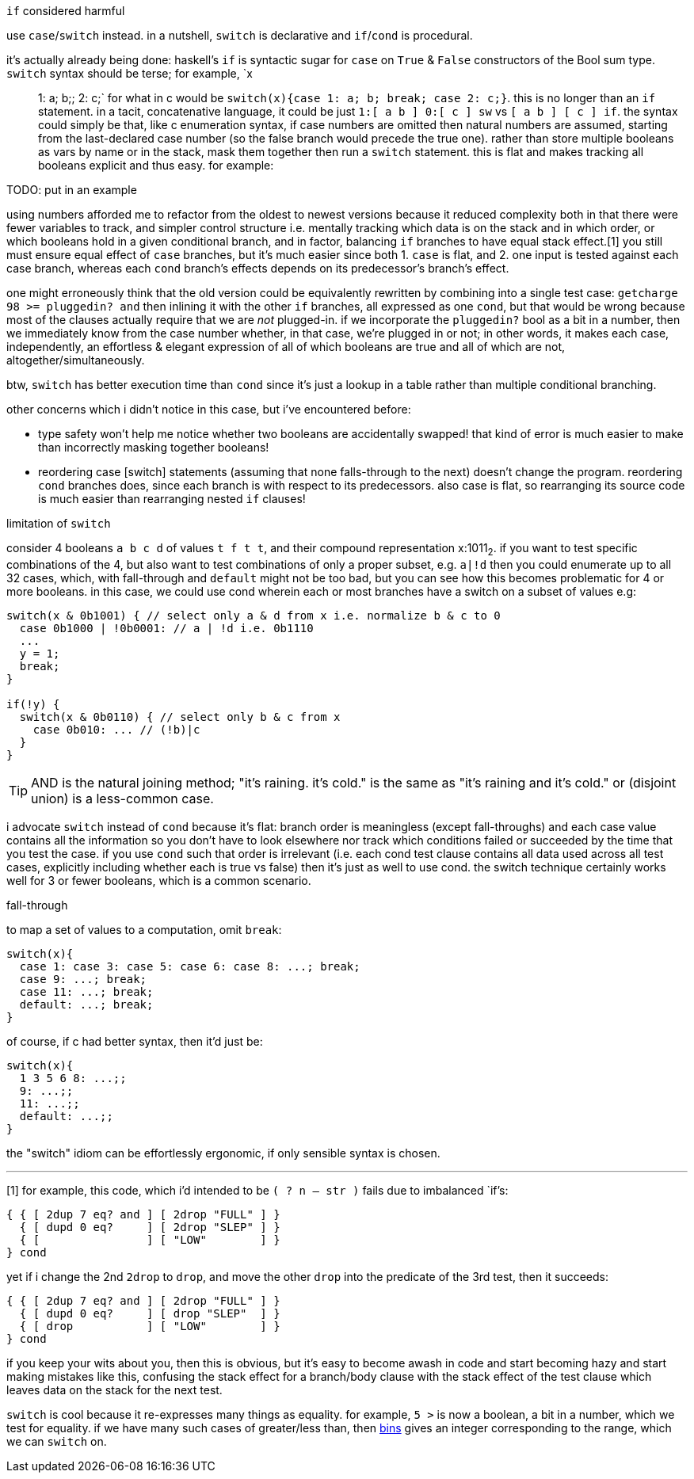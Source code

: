 .`if` considered harmful

use `case`/`switch` instead. in a nutshell, `switch` is declarative and `if`/`cond` is procedural.

it's actually already being done: haskell's `if` is syntactic sugar for `case` on `True` & `False` constructors of the Bool sum type. `switch` syntax should be terse; for example, `x:: 1: a; b;; 2: c;` for what in c would be `switch(x){case 1: a; b; break; case 2: c;}`. this is no longer than an `if` statement. in a tacit, concatenative language, it could be just `1:[ a b ] 0:[ c ] sw` vs `[ a b ] [ c ] if`. the syntax could simply be that, like c enumeration syntax, if case numbers are omitted then natural numbers are assumed, starting from the last-declared case number (so the false branch would precede the true one). rather than store multiple booleans as vars by name or in the stack, mask them together then run a `switch` statement. this is flat and makes tracking all booleans explicit and thus easy. for example:

TODO: put in an example

using numbers afforded me to refactor from the oldest to newest versions because it reduced complexity both in that there were fewer variables to track, and simpler control structure i.e. mentally tracking which data is on the stack and in which order, or which booleans hold in a given conditional branch, and in factor, balancing `if` branches to have equal stack effect.[1] you still must ensure equal effect of `case` branches, but it's much easier since both 1. `case` is flat, and 2. one input is tested against each case branch, whereas each `cond` branch's effects depends on its predecessor's branch's effect.

one might erroneously think that the old version could be equivalently rewritten by combining into a single test case: `getcharge 98 >= pluggedin? and` then inlining it with the other `if` branches, all expressed as one `cond`, but that would be wrong because most of the clauses actually require that we are _not_ plugged-in. if we incorporate the `pluggedin?` bool as a bit in a number, then we immediately know from the case number whether, in that case, we're plugged in or not; in other words, it makes each case, independently, an effortless & elegant expression of all of which booleans are true and all of which are not, altogether/simultaneously.

btw, `switch` has better execution time than `cond` since it's just a lookup in a table rather than multiple conditional branching.

other concerns which i didn't notice in this case, but i've encountered before:

* type safety won't help me notice whether two booleans are accidentally swapped! that kind of error is much easier to make than incorrectly masking together booleans!
* reordering case [switch] statements (assuming that none falls-through to the next) doesn't change the program. reordering `cond` branches does, since each branch is with respect to its predecessors. also case is flat, so rearranging its source code is much easier than rearranging nested `if` clauses!

.limitation of `switch`

consider 4 booleans `a b c d` of values `t f t t`, and their compound representation x:1011~2~. if you want to test specific combinations of the 4, but also want to test combinations of only a proper subset, e.g. `a|!d` then you could enumerate up to all 32 cases, which, with fall-through and `default` might not be too bad, but you can see how this becomes problematic for 4 or more booleans. in this case, we could use cond wherein each or most branches have a switch on a subset of values e.g:

[source,c]
-----------------------------------------------------------------
switch(x & 0b1001) { // select only a & d from x i.e. normalize b & c to 0
  case 0b1000 | !0b0001: // a | !d i.e. 0b1110
  ...
  y = 1;
  break;
}

if(!y) {
  switch(x & 0b0110) { // select only b & c from x
    case 0b010: ... // (!b)|c
  }
}
-----------------------------------------------------------------

TIP: AND is the natural joining method; "it's raining. it's cold." is the same as "it's raining and it's cold." or (disjoint union) is a less-common case. 

i advocate `switch` instead of `cond` because it's flat: branch order is meaningless (except fall-throughs) and each case value contains all the information so you don't have to look elsewhere nor track which conditions failed or succeeded by the time that you test the case. if you use `cond` such that order is irrelevant (i.e. each cond test clause contains all data used across all test cases, explicitly including whether each is true vs false) then it's just as well to use cond. the switch technique certainly works well for 3 or fewer booleans, which is a common scenario.

.fall-through

to map a set of values to a computation, omit `break`:

[source,c]
------------------------------
switch(x){
  case 1: case 3: case 5: case 6: case 8: ...; break;
  case 9: ...; break;
  case 11: ...; break;
  default: ...; break;
}
------------------------------

of course, if c had better syntax, then it'd just be:

[source,c]
------------------------------
switch(x){
  1 3 5 6 8: ...;;
  9: ...;;
  11: ...;;
  default: ...;;
}
------------------------------

the "switch" idiom can be effortlessly ergonomic, if only sensible syntax is chosen.

''''

[1] for example, this code, which i'd intended to be `( ? n -- str )` fails due to imbalanced `if`'s:

[source,factor]
-----------------------------------------
{ { [ 2dup 7 eq? and ] [ 2drop "FULL" ] }
  { [ dupd 0 eq?     ] [ 2drop "SLEP" ] }
  { [                ] [ "LOW"        ] }
} cond
-----------------------------------------

yet if i change the 2nd `2drop` to `drop`, and move the other `drop` into the predicate of the 3rd test, then it succeeds:

[source,factor]
-----------------------------------------
{ { [ 2dup 7 eq? and ] [ 2drop "FULL" ] }
  { [ dupd 0 eq?     ] [ drop "SLEP"  ] }
  { [ drop           ] [ "LOW"        ] }
} cond
-----------------------------------------

if you keep your wits about you, then this is obvious, but it's easy to become awash in code and start becoming hazy and start making mistakes like this, confusing the stack effect for a branch/body clause with the stack effect of the test clause which leaves data on the stack for the next test.

`switch` is cool because it re-expresses many things as equality. for example, `5 >` is now a boolean, a bit in a number, which we test for equality. if we have many such cases of greater/less than, then link:https://code.jsoftware.com/wiki/Vocabulary/icapdot#dyadic[bins] gives an integer corresponding to the range, which we can `switch` on.
